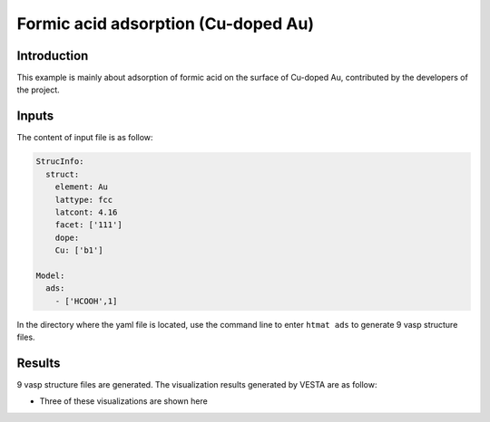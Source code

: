 Formic acid adsorption (Cu-doped Au)
====================================

Introduction
------------

This example is mainly about adsorption of formic acid on the surface of Cu-doped Au, contributed by the developers of the project.


Inputs
------

The content of input file is as follow:

.. code-block::

    StrucInfo:
      struct:
        element: Au
        lattype: fcc
        latcont: 4.16
        facet: ['111']
        dope:
        Cu: ['b1']

    Model:
      ads:
        - ['HCOOH',1]

In the directory where the yaml file is located, use the command line to enter ``htmat ads`` to generate 9 vasp structure files.

Results
-------
9 vasp structure files are generated. The visualization results generated by VESTA are as follow:

* Three of these visualizations are shown here

.. image::
    image/Formic_acid/Au_Cu_111_b1_HCOOH_0.png
    :width: 20cm

.. image::
    image/Formic_acid/Au_Cu_111_b1_HCOOH_2.png
    :width: 20cm

.. image::
    image/Formic_acid/Au_Cu_111_b1_HCOOH_4.png
    :width: 20cm
